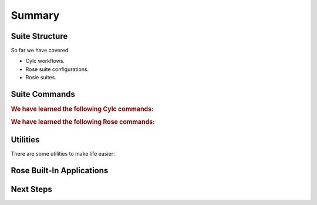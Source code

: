 .. _tutorial-rose-summary:

Summary
=======


Suite Structure
---------------

So far we have covered:

* Cylc workflows.
* Rose suite configurations.
* Rosie suites.

.. ifnotslides::

   The relationship between them is as follows:

.. _cylc-rose-rosie-suite-relationship-diagram:

.. graph:: Example
   :align: center

    ranksep = 0
    size = "7, 5"

    node [shape="plaintext", fontcolor="#606060"]
    edge [style="invis"]

    subgraph cluster_1 {
        label = "Cylc Workflow"
        fontsize = "20"
        fontcolor = "#5050aa"
        labelloc = "r"
        "flow.cylc" [fontsize="18",
                    fontname="mono",
                    fontcolor="black"]
        "rcinfo" [label="Defines the workflow\nin terms of tasks\nand dependencies"]
        "flow.cylc" -- "rcinfo"

        subgraph cluster_2 {
            label = "Rose Suite Configuration"
            "rose-suite.conf" [fontsize="18",
                               fontname="mono",
                               fontcolor="black"]
            "confinfo" [label="Defines Jinja2 variables for\nthe flow.cylc and environment\nvariables for use throughout\nthe suite"]
            "rose-suite.conf" -- "confinfo"

            subgraph cluster_3 {
                label = "Rosie Suite"
                "rose-suite.info" [fontsize="18",
                                   fontname="mono",
                                   fontcolor="black"]
                "infoinfo" [label="Contains basic information\nabout the suite used\nby Rosie for searching\nand version control purposes"]
                "rose-suite.info" -- "infoinfo"
            }
        }
    }

.. ifnotslides::

   Cylc workflows can have Rose applications. These are stored in an ``app``
   directory and are configured using a :rose:file:`rose-app.conf` file.

.. ifslides::

   * :rose:file:`rose-app.conf`
   * :rose:file:`rose-meta.conf`

.. TODO - A file tree for an example Rose suite + a full file tree showing
          all possible files and directories with descriptions, this will
          require an extension and some CSS magic to ensure viable output
          in HTML and PDF.


Suite Commands
--------------

.. rubric:: We have learned the following Cylc commands:

.. ifnotslides::

   ``cylc graph``
      Draws the suite's :term:`graph`.
   ``cylc config``
      Processes the ``flow.cylc`` file and prints it back out.
   ``cylc validate``
      Validates the Cylc ``flow.cylc`` file to check for any obvious errors.
   ``cylc play``
      Runs a suite.
   ``cylc stop``
      Stops a suite, in a way that:

      ``--kill``
         Kills all running/submitted tasks.
      ``--now --now``
         Leaves all running/submitted tasks running.

   ``cylc restart``
      Starts a suite, picking up where it left off from the previous run.

.. ifslides::

   * ``cylc graph``
   * ``cylc config``
   * ``cylc validate``
   * ``cylc play``
   * ``cylc stop``
      * ``--kill``
      * ``--now --now``
   * ``cylc restart``

.. nextslide::

.. rubric:: We have learned the following Rose commands:

.. ifnotslides::

   :ref:`command-rose-app-run`
      Runs a Rose application.
   :ref:`command-rose-task-run`
      Runs a Rose application from within a Cylc workflow.

.. ifslides::

   * :ref:`command-rose-app-run`
   * :ref:`command-rose-task-run`

Utilities
---------

There are some utilities to make life easier:

.. ifnotslides::

   `isodatetime`_
      A utility for parsing, manipulating and formatting date-times which is
      useful for working with the Cylc :term:`cycle point`:

      .. code-block:: console

         $ isodatetime 2000 --offset '+P1Y1M1D'
         2001-02-02T0000Z

         $ isodatetime $CYLC_TASK_CYCLE_POINT --format 'The month is %B.'
         The month is April.

      See the :ref:`date-time tutorial <rose-tutorial-datetime-manipulation>`
      for more information.

.. ifslides::

   ``isodatetime``

   .. code-block:: console

      $ isodatetime 2000 --offset '+P1Y1M1D'
      2001-02-02T0000Z

      $ isodatetime $CYLC_TASK_CYCLE_POINT --format 'The month is %B.'
      The month is April.

Rose Built-In Applications
--------------------------

.. ifnotslides::

   Along with Rose utilities there are also :ref:`Rose built-in applications
   <Rose Built-In Applications>`.

   :rose:app:`fcm_make`
      A template for running the ``fcm make`` command.
   :rose:app:`rose_ana`
      Runs the rose-ana analysis engine.
   :rose:app:`rose_arch`
      Provides a generic solution to configure site-specific archiving of suite
      files.
   :rose:app:`rose_bunch`
      For the running of multiple command variants in parallel under a single
      job.
   :rose:app:`rose_prune`
      A framework for housekeeping a cycling suite.

.. ifslides::

   * :rose:app:`fcm_make`
   * :rose:app:`rose_ana`
   * :rose:app:`rose_arch`
   * :rose:app:`rose_bunch`
   * :rose:app:`rose_prune`


Next Steps
----------

.. ifnotslides::

   :ref:`Rose Further Topics`
      Tutorials going over some of the more specific aspects of Rose not
      covered in the main tutorial.
   :ref:`Command Reference`
      Contains the command-line documentation
      (also obtainable by calling ``rose --help``).
   :ref:`Rose Configuration <rose-configuration>`
      The possible settings which can be used in the different Rose
      configuration files.
   `Cylc workflow Design Guide`_
      Contains recommended best practice for the style and structure of Cylc
      suites.

.. ifslides::

   * :ref:`Rose Further Topics`
   * :ref:`Command Reference`
   * :ref:`Rose Configuration <rose-configuration>`
   * `Cylc workflow Design Guide`_

.. TODO - write some JS or python extension for representing definition
          lists as bullet lists for the slides builder.
